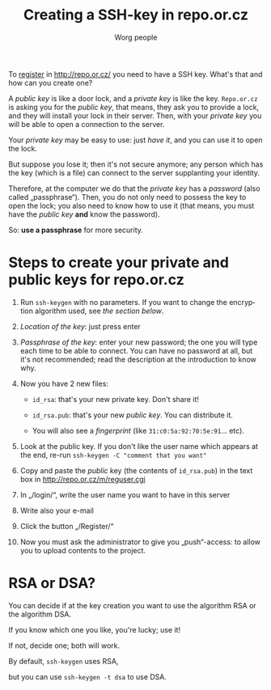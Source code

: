 #+STARTUP:    align fold nodlcheck hidestars oddeven lognotestate
#+SEQ_TODO:   TODO(t) INPROGRESS(i) WAITING(w@) | DONE(d) CANCELED(c@)
#+TITLE: Creating a SSH-key in repo.or.cz
#+AUTHOR: Worg people
#+TAGS:       Write(w) Update(u) Fix(f) Check(c)
#+EMAIL:      bzg AT altern DOT org
#+LANGUAGE:   en
#+PRIORITIES: A C B
#+CATEGORY:   worg
#+OPTIONS:   H:3 num:nil toc:t \n:nil @:t ::t |:t ^:nil -:t f:t *:t TeX:t LaTeX:t skip:nil d:(HIDE) tags:not-in-toc

To [[http://repo.or.cz/m/reguser.cgi][register]] in http://repo.or.cz/ you need to have a SSH key. What's
that and how can you create one?

A /public key/ is like a door lock, and a /private key/ is like the
key. =Repo.or.cz= is asking you for the /public key/, that means, they
ask you to provide a lock, and they will install your lock in their
server. Then, with your /private key/ you will be able to open a
connection to the server.

Your /private key/ may be easy to use: just /have it/, and you can use
it to open the lock.

But suppose you lose it; then it's not secure anymore; any person which
has the key (which is a file) can connect to the server supplanting your
identity.

Therefore, at the computer we do that the /private key/ has a /password/
(also called „passphrase“). Then, you do not only need to possess the
key to open the lock; you also need to know how to use it (that means,
you must have the /public key/ *and* know the password).

So: *use a passphrase* for more security.

* Steps to create your private and public keys for repo.or.cz

1. Run =ssh-keygen= with no parameters. If you want to change the
   encryption algorithm used, see [[*RSA or DSA][the section below]].

2. /Location of the key/: just press enter

3. /Passphrase of the key/: enter your new password; the one you will
   type each time to be able to connect. You can have no password at
   all, but it's not recommended; read the description at the
   introduction to know why.

4. Now you have 2 new files:

 - =id_rsa=: that's your new private key. Don't share it!

 - =id_rsa.pub=: that's your new /public key/. You can distribute it.

 - You will also see a /fingerprint/ (like
   =31:c0:5a:92:70:5e:91=... etc).

5. Look at the public key. If you don't like the user name which appears
   at the end, re-run =ssh-keygen -C "comment that you want"=

6. Copy and paste the /public/ key (the contents of =id_rsa.pub=) in the
   text box in http://repo.or.cz/m/reguser.cgi

7. In „/login/“, write the user name you want to have in this server

8. Write also your e-mail

9. Click the button „/Register/“

10. Now you must ask the administrator to give you „push“-access: to
    allow you to upload contents to the project.

* RSA or DSA?

You can decide if at the key creation you want to use the algorithm RSA
or the algorithm DSA.

If you know which one you like, you're lucky; use it!

If not, decide one; both will work.

By default, =ssh-keygen= uses RSA,

but you can use =ssh-keygen -t dsa= to use DSA.

# ----------------------------
#
# Started at 11.12.2007 by Daniel Clemente. This text is in the public domain.

